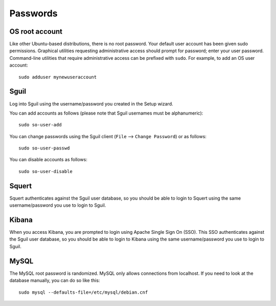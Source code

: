 Passwords
=========

OS root account
---------------

Like other Ubuntu-based distributions, there is no root password. Your default user account has been given sudo permissions. Graphical utilities requesting administrative access should prompt for password; enter your user password. Command-line utilities that require administrative access can be prefixed with ``sudo``. For example, to add an OS user account:

::

    sudo adduser mynewuseraccount

Sguil
-----

Log into Sguil using the username/password you created in the Setup wizard.

You can add accounts as follows (please note that Sguil usernames must be alphanumeric):

::

    sudo so-user-add

You can change passwords using the Sguil client (``File`` --> ``Change Password``) or as follows:

::

    sudo so-user-passwd

You can disable accounts as follows:

::

    sudo so-user-disable

Squert
------

Squert authenticates against the Sguil user database, so you should be able to login to Squert using the same username/password you use to login to Sguil.

Kibana
------

When you access Kibana, you are prompted to login using Apache Single Sign On (SSO). This SSO authenticates against the Sguil user database, so you should be able to login to Kibana using the same username/password you use to login to Sguil.

MySQL
-----

The MySQL root password is randomized. MySQL only allows connections from localhost. If you need to look at the database manually, you can do so like this:

::

    sudo mysql --defaults-file=/etc/mysql/debian.cnf

